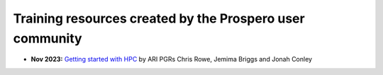 Training resources created by the Prospero user community
====

* **Nov 2023:** `Getting started with HPC <https://ljmu-my.sharepoint.com/personal/aricrowe_ljmu_ac_uk/_layouts/15/onedrive.aspx?id=%2Fpersonal%2Faricrowe%5Fljmu%5Fac%5Fuk%2FDocuments%2FShared%20Documents%2FHPC%20JC%20Shared%20Files%2FGetting%20Started%20with%20HPC%2FSlides%20%2D%20Getting%20Started%20with%20HPC%20%28pt%2E%201%29%2Epdf&parent=%2Fpersonal%2Faricrowe%5Fljmu%5Fac%5Fuk%2FDocuments%2FShared%20Documents%2FHPC%20JC%20Shared%20Files%2FGetting%20Started%20with%20HPC&ga=1>`_ by ARI PGRs Chris Rowe, Jemima Briggs and Jonah Conley


